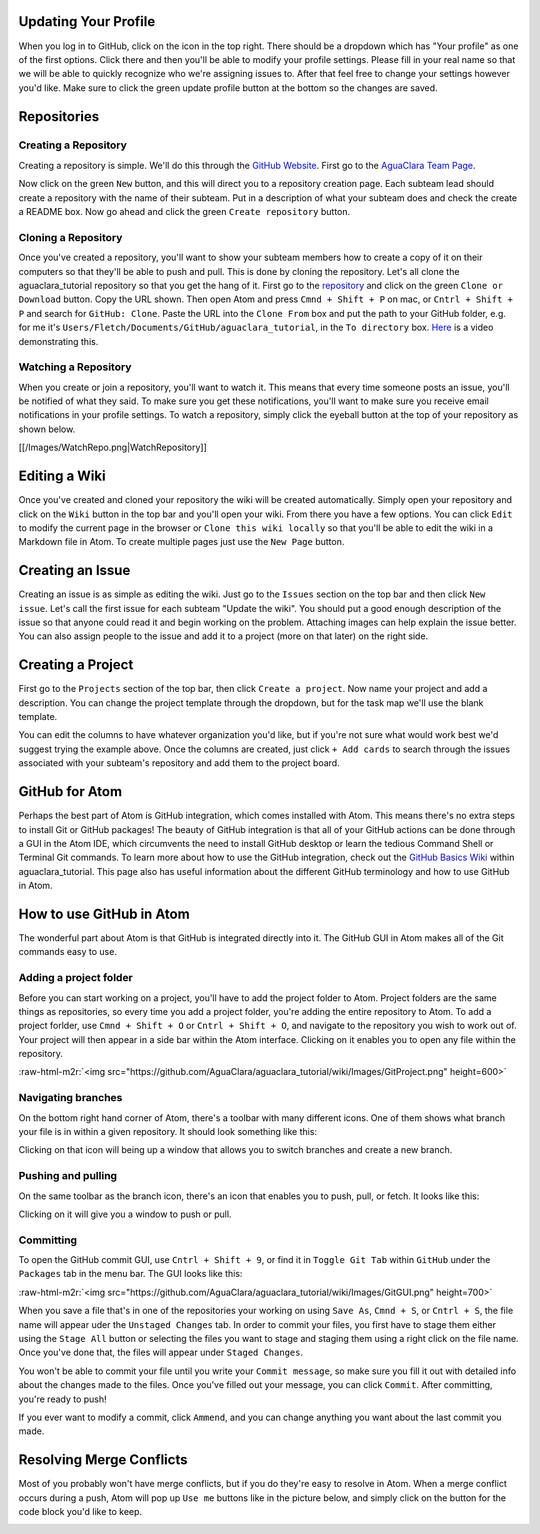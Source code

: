 .. role:: raw-html-m2r(raw)
   :format: html


Updating Your Profile
=====================

When you log in to GitHub, click on the icon in the top right. There should be a dropdown which has "Your profile" as one of the first options. Click there and then you'll be able to modify your profile settings. Please fill in your real name so that we will be able to quickly recognize who we're assigning issues to. After that feel free to change your settings however you'd like. Make sure to click the green update profile button at the bottom so the changes are saved.

Repositories
============

Creating a Repository
---------------------

Creating a repository is simple. We'll do this through the `GitHub Website <https://www.github.com>`_. First go to the `AguaClara Team Page <https://github.com/AguaClara>`_.


.. image:: https://github.com/AguaClara/aguaclara_tutorial/wiki/Images/AguaClaraHome.png
   :target: https://github.com/AguaClara/aguaclara_tutorial/wiki/Images/AguaClaraHome.png
   :alt: AguaClaraHomePage


Now click on the green ``New`` button, and this will direct you to a repository creation page. Each subteam lead should create a repository with the name of their subteam. Put in a description of what your subteam does and check the create a README box. Now go ahead and click the green ``Create repository`` button.


.. image:: https://github.com/AguaClara/aguaclara_tutorial/wiki/Images/CreateRepo.png
   :target: https://github.com/AguaClara/aguaclara_tutorial/wiki/Images/CreateRepo.png
   :alt: CreateRepository


Cloning a Repository
--------------------

Once you've created a repository, you'll want to show your subteam members how to create a copy of it on their computers so that they'll be able to push and pull.
This is done by cloning the repository. Let's all clone the aguaclara_tutorial repository so that you get the hang of it. First go to the `repository <https://github.com/AguaClara/aguaclara_tutorial>`_ and click on the green ``Clone or Download`` button. Copy the URL shown. Then open Atom and press ``Cmnd + Shift + P`` on mac, or ``Cntrl + Shift + P`` and search for ``GitHub: Clone``. Paste the URL into the ``Clone From`` box and put the path to your GitHub folder, e.g. for me it's ``Users/Fletch/Documents/GitHub/aguaclara_tutorial``\ , in the ``To directory`` box.
`Here <https://knowledge.autodesk.com/community/screencast/cd8c1cb7-511e-45aa-a7b6-7af02b868bd0>`_ is a video demonstrating this.

Watching a Repository
---------------------

When you create or join a repository, you'll want to watch it. This means that every time someone posts an issue, you'll be notified of what they said. To make sure you get these notifications, you'll want to make sure you receive email notifications in your profile settings. To watch a repository, simply click the eyeball button at the top of your repository as shown below.

[[/Images/WatchRepo.png|WatchRepository]]

Editing a Wiki
==============

Once you've created and cloned your repository the wiki will be created automatically. Simply open your repository and click on the ``Wiki`` button in the top bar and you'll open your wiki. From there you have a few options. You can click ``Edit`` to modify the current page in the browser or ``Clone this wiki locally`` so that you'll be able to edit the wiki in a Markdown file in Atom. To create multiple pages just use the ``New Page`` button.


.. image:: https://github.com/AguaClara/aguaclara_tutorial/wiki/Images/GitHubTopBar.png
   :target: https://github.com/AguaClara/aguaclara_tutorial/wiki/Images/GitHubTopBar.png
   :alt: TopBarTest


Creating an Issue
=================

Creating an issue is as simple as editing the wiki. Just go to the ``Issues`` section on the top bar and then click ``New issue``. Let's call the first issue for each subteam "Update the wiki". You should put a good enough description of the issue so that anyone could read it and begin working on the problem. Attaching images can help explain the issue better. You can also assign people to the issue and add it to a project (more on that later) on the right side.


.. image:: https://github.com/AguaClara/aguaclara_tutorial/wiki/Images/NewIssue.png
   :target: https://github.com/AguaClara/aguaclara_tutorial/wiki/Images/NewIssue.png
   :alt: NewIssue


Creating a Project
==================

First go to the ``Projects`` section of the top bar, then click ``Create a project``. Now name your project and add a description. You can change the project template through the dropdown, but for the task map we'll use the blank template.


.. image:: https://github.com/AguaClara/aguaclara_tutorial/wiki/Images/TaskMap.png
   :target: https://github.com/AguaClara/aguaclara_tutorial/wiki/Images/TaskMap.png
   :alt: TaskMap


You can edit the columns to have whatever organization you'd like, but if you're not sure what would work best we'd suggest trying the example above. Once the columns are created, just click ``+ Add cards`` to search through the issues associated with your subteam's repository and add them to the project board.

GitHub for Atom
===============

Perhaps the best part of Atom is GitHub integration, which comes installed with Atom. This means there's no extra steps to install Git or GitHub packages! The beauty of GitHub integration is that all of your GitHub actions can be done through a GUI in the Atom IDE, which circumvents the need to install GitHub desktop or learn the tedious Command Shell or Terminal Git commands. To learn more about how to use the GitHub integration, check out the `GitHub Basics Wiki <https://github.com/AguaClara/aguaclara_tutorial/wiki/Tutorial:-GitHub-Basics>`_ within aguaclara_tutorial. This page also has useful information about the different GitHub terminology and how to use GitHub in Atom.

How to use GitHub in Atom
=========================

The wonderful part about Atom is that GitHub is integrated directly into it. The GitHub GUI in Atom makes all of the Git commands easy to use.

Adding a project folder
-----------------------

Before you can start working on a project, you'll have to add the project folder to Atom. Project folders are the same things as repositories, so every time you add a project folder, you're adding the entire repository to Atom. To add a project forlder, use ``Cmnd + Shift + O`` or ``Cntrl + Shift + O``\ , and navigate to the repository you wish to work out of. Your project will then appear in a side bar within the Atom interface. Clicking on it enables you to open any file within the repository.

:raw-html-m2r:`<img src="https://github.com/AguaClara/aguaclara_tutorial/wiki/Images/GitProject.png" height=600>`

Navigating branches
-------------------

On the bottom right hand corner of Atom, there's a toolbar with many different icons. One of them shows what branch your file is in within a given repository. It should look something like this:


.. image:: https://github.com/AguaClara/aguaclara_tutorial/wiki/Images/Branch.png
   :target: https://github.com/AguaClara/aguaclara_tutorial/wiki/Images/Branch.png
   :alt: Branch


Clicking on that icon will being up a window that allows you to switch branches and create a new branch.

.. image:: https://github.com/AguaClara/aguaclara_tutorial/wiki/Images/SwitchNewBranch.png
   :target: https://github.com/AguaClara/aguaclara_tutorial/wiki/Images/SwitchNewBranch.png
   :alt: SwitchNewBranch


Pushing and pulling
-------------------

On the same toolbar as the branch icon, there's an icon that enables you to push, pull, or fetch. It looks like this:


.. image:: https://github.com/AguaClara/aguaclara_tutorial/wiki/Images/PushPullIcon.png
   :target: https://github.com/AguaClara/aguaclara_tutorial/wiki/Images/PushPullIcon.png
   :alt: PushPullIcon


Clicking on it will give you a window to push or pull.


.. image:: https://github.com/AguaClara/aguaclara_tutorial/wiki/Images/PushPullWindow.png
   :target: https://github.com/AguaClara/aguaclara_tutorial/wiki/Images/PushPullWindow.png
   :alt: PushPullWindow


Committing
----------

To open the GitHub commit GUI, use ``Cntrl + Shift + 9``\ , or find it in ``Toggle Git Tab`` within ``GitHub`` under the ``Packages`` tab in the menu bar. The GUI looks like this:

:raw-html-m2r:`<img src="https://github.com/AguaClara/aguaclara_tutorial/wiki/Images/GitGUI.png" height=700>`

When you save a file that's in one of the repositories your working on using ``Save As``\ , ``Cmnd + S``\ , or ``Cntrl + S``\ , the file name will appear uder the ``Unstaged Changes`` tab. In order to commit your files, you first have to stage them either using the ``Stage All`` button or selecting the files you want to stage and staging them using a right click on the file name. Once you've done that, the files will appear under ``Staged Changes``.

You won't be able to commit your file until you write your ``Commit message``\ , so make sure you fill it out with detailed info about the changes made to the files. Once you've filled out your message, you can click ``Commit``. After committing, you're ready to push!

If you ever want to modify a commit, click ``Ammend``\ , and you can change anything you want about the last commit you made.

Resolving Merge Conflicts
=========================

Most of you probably won't have merge conflicts, but if you do they're easy to resolve in Atom. When a merge conflict occurs during a push, Atom will pop up ``Use me`` buttons like in the picture below, and simply click on the button for the code block you'd like to keep.


.. image:: https://user-images.githubusercontent.com/401128/27737141-6f7ae2f6-5d7d-11e7-9312-87c8611e7328.png
   :target: https://user-images.githubusercontent.com/401128/27737141-6f7ae2f6-5d7d-11e7-9312-87c8611e7328.png
   :alt: MergeConflict

